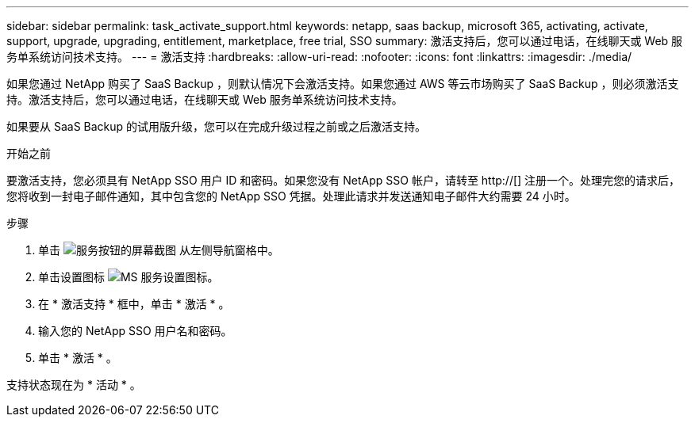 ---
sidebar: sidebar 
permalink: task_activate_support.html 
keywords: netapp, saas backup, microsoft 365, activating, activate, support, upgrade, upgrading, entitlement, marketplace, free trial, SSO 
summary: 激活支持后，您可以通过电话，在线聊天或 Web 服务单系统访问技术支持。 
---
= 激活支持
:hardbreaks:
:allow-uri-read: 
:nofooter: 
:icons: font
:linkattrs: 
:imagesdir: ./media/


[role="lead"]
如果您通过 NetApp 购买了 SaaS Backup ，则默认情况下会激活支持。如果您通过 AWS 等云市场购买了 SaaS Backup ，则必须激活支持。激活支持后，您可以通过电话，在线聊天或 Web 服务单系统访问技术支持。

如果要从 SaaS Backup 的试用版升级，您可以在完成升级过程之前或之后激活支持。

.开始之前
要激活支持，您必须具有 NetApp SSO 用户 ID 和密码。如果您没有 NetApp SSO 帐户，请转至 http://[] 注册一个。处理完您的请求后，您将收到一封电子邮件通知，其中包含您的 NetApp SSO 凭据。处理此请求并发送通知电子邮件大约需要 24 小时。

.步骤
. 单击 image:services.gif["服务按钮的屏幕截图"] 从左侧导航窗格中。
. 单击设置图标 image:configure_icon.gif["MS 服务设置图标"]。
. 在 * 激活支持 * 框中，单击 * 激活 * 。
. 输入您的 NetApp SSO 用户名和密码。
. 单击 * 激活 * 。


支持状态现在为 * 活动 * 。

